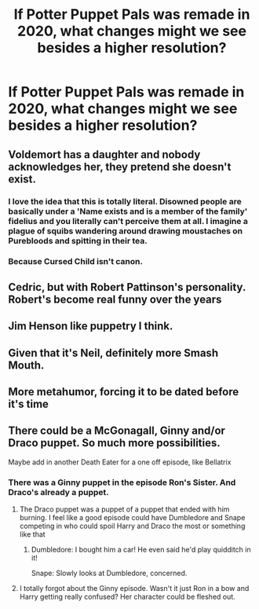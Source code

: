 #+TITLE: If Potter Puppet Pals was remade in 2020, what changes might we see besides a higher resolution?

* If Potter Puppet Pals was remade in 2020, what changes might we see besides a higher resolution?
:PROPERTIES:
:Author: OSRS_King_Graham
:Score: 18
:DateUnix: 1579008408.0
:DateShort: 2020-Jan-14
:FlairText: Discussion
:END:

** Voldemort has a daughter and nobody acknowledges her, they pretend she doesn't exist.
:PROPERTIES:
:Author: diraniola
:Score: 54
:DateUnix: 1579009476.0
:DateShort: 2020-Jan-14
:END:

*** I love the idea that this is totally literal. Disowned people are basically under a 'Name exists and is a member of the family' fidelius and you literally can't perceive them at all. I imagine a plague of squibs wandering around drawing moustaches on Purebloods and spitting in their tea.
:PROPERTIES:
:Author: Avalon1632
:Score: 8
:DateUnix: 1579025592.0
:DateShort: 2020-Jan-14
:END:


*** Because Cursed Child isn't canon.
:PROPERTIES:
:Author: OSRS_King_Graham
:Score: 17
:DateUnix: 1579009538.0
:DateShort: 2020-Jan-14
:END:


** Cedric, but with Robert Pattinson's personality. Robert's become real funny over the years
:PROPERTIES:
:Author: bredandbrekfrast
:Score: 8
:DateUnix: 1579046241.0
:DateShort: 2020-Jan-15
:END:


** Jim Henson like puppetry I think.
:PROPERTIES:
:Author: roseromola
:Score: 4
:DateUnix: 1579010288.0
:DateShort: 2020-Jan-14
:END:


** Given that it's Neil, definitely more Smash Mouth.
:PROPERTIES:
:Author: ATRDCI
:Score: 5
:DateUnix: 1579036283.0
:DateShort: 2020-Jan-15
:END:


** More metahumor, forcing it to be dated before it's time
:PROPERTIES:
:Author: zombieqatz
:Score: 2
:DateUnix: 1579034047.0
:DateShort: 2020-Jan-15
:END:


** There could be a McGonagall, Ginny and/or Draco puppet. So much more possibilities.

Maybe add in another Death Eater for a one off episode, like Bellatrix
:PROPERTIES:
:Author: TheEmeraldDoe
:Score: 1
:DateUnix: 1579237022.0
:DateShort: 2020-Jan-17
:END:

*** There was a Ginny puppet in the episode Ron's Sister. And Draco's already a puppet.
:PROPERTIES:
:Author: OSRS_King_Graham
:Score: 1
:DateUnix: 1579267466.0
:DateShort: 2020-Jan-17
:END:

**** The Draco puppet was a puppet of a puppet that ended with him burning. I feel like a good episode could have Dumbledore and Snape competing in who could spoil Harry and Draco the most or something like that
:PROPERTIES:
:Author: TheEmeraldDoe
:Score: 1
:DateUnix: 1579268340.0
:DateShort: 2020-Jan-17
:END:

***** Dumbledore: I bought him a car! He even said he'd play quidditch in it!

Snape: Slowly looks at Dumbledore, concerned.
:PROPERTIES:
:Author: OSRS_King_Graham
:Score: 1
:DateUnix: 1579268449.0
:DateShort: 2020-Jan-17
:END:


**** I totally forgot about the Ginny episode. Wasn't it just Ron in a bow and Harry getting really confused? Her character could be fleshed out.
:PROPERTIES:
:Author: TheEmeraldDoe
:Score: 1
:DateUnix: 1579268598.0
:DateShort: 2020-Jan-17
:END:
